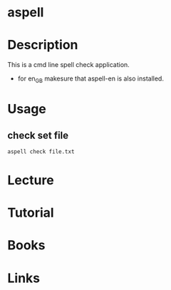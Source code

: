 #+TAGS: aspell


* aspell
* Description
This is a cmd line spell check application.
  - for en_GB makesure that aspell-en is also installed.

* Usage
** check set file
#+BEGIN_SRC sh
aspell check file.txt
#+END_SRC

* Lecture
* Tutorial
* Books
* Links


